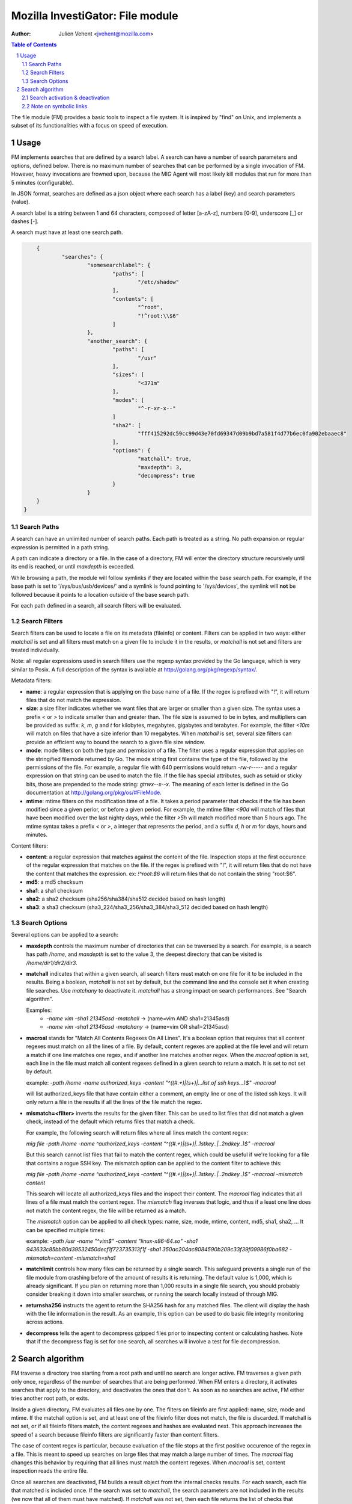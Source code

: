 =================================
Mozilla InvestiGator: File module
=================================
:Author: Julien Vehent <jvehent@mozilla.com>

.. sectnum::
.. contents:: Table of Contents

The file module (FM) provides a basic tools to inspect a file system. It is
inspired by "find" on Unix, and implements a subset of its functionalities
with a focus on speed of execution.

Usage
-----

FM implements searches that are defined by a search label. A search can have a
number of search parameters and options, defined below. There is no maximum
number of searches that can be performed by a single invocation of FM. However,
heavy invocations are frowned upon, because the MIG Agent will most likely kill
modules that run for more than 5 minutes (configurable).

In JSON format, searches are defined as a json object where each search has a
label (key) and search parameters (value).

A search label is a string between 1 and 64 characters, composed of letter
[a-zA-z], numbers [0-9], underscore [_] or dashes [-].

A search must have at least one search path.

.. code:: json

	{
		"searches": {
			"somesearchlabel": {
				"paths": [
					"/etc/shadow"
				],
				"contents": [
					"^root",
					"!^root:\\$6"
				]
			},
			"another_search": {
				"paths": [
					"/usr"
				],
				"sizes": [
					"<371m"
				],
				"modes": [
					"^-r-xr-x--"
				]
				"sha2": [
					"fff415292dc59cc99d43e70fd69347d09b9bd7a581f4d77b6ec0fa902ebaaec8"
				],
				"options": {
					"matchall": true,
					"maxdepth": 3,
					"decompress": true
				}
			}
        }
    }

Search Paths
~~~~~~~~~~~~

A search can have an unlimited number of search paths. Each path is treated as
a string. No path expansion or regular expression is permitted in a path string.

A path can indicate a directory or a file. In the case of a directory, FM will
enter the directory structure recursively until its end is reached, or until
`maxdepth` is exceeded.

While browsing a path, the module will follow symlinks if they are located
within the base search path. For example, if the base path is set to
'/sys/bus/usb/devices/' and a symlink is found pointing to '/sys/devices', the
symlink will **not** be followed because it points to a location outside of the
base search path.

For each path defined in a search, all search filters will be evaluated.

Search Filters
~~~~~~~~~~~~~~

Search filters can be used to locate a file on its metadata (fileinfo) or
content. Filters can be applied in two ways: either `matchall` is set and all
filters must match on a given file to include it in the results, or `matchall`
is not set and filters are treated individually.

Note: all regular expressions used in search filters use the regexp syntax
provided by the Go language, which is very similar to Posix. A full description
of the syntax is available at http://golang.org/pkg/regexp/syntax/.

Metadata filters:

* **name**: a regular expression that is applying on the base name of a file.
  If the regex is prefixed with "!", it will return files that do not match the
  expression.

* **size**: a size filter indicates whether we want files that are larger or
  smaller than a given size. The syntax uses a prefix `<` or `>` to indicate
  smaller than and greater than. The file size is assumed to be in bytes, and
  multipliers can be provided as suffix: `k`, `m`, `g` and `t` for kilobytes,
  megabytes, gigabytes and terabytes. For example, the filter `<10m` will match
  on files that have a size inferior than 10 megabytes. When `matchall` is set,
  several size filters can provide an efficient way to bound the search to a
  given file size window.

* **mode**: mode filters on both the type and permission of a file. The filter
  uses a regular expression that applies on the stringified filemode returned by
  Go. The mode string first contains the type of the file, followed by the
  permissions of the file.
  For example, a regular file with 640 permissions would return `-rw-r-----`
  and a regular expression on that string can be used to match the file.
  If the file has special attributes, such as setuid or sticky bits, those are
  prepended to the mode string: `gtrwx--x--x`. The meaning of each letter is
  defined in the Go documentation at http://golang.org/pkg/os/#FileMode.

* **mtime**: mtime filters on the modification time of a file. It takes a
  period parameter that checks if the file has been modified since a given
  perior, or before a given period. For example, the mtime filter `<90d` will
  match of files that have been modified over the last nighty days, while the
  filter `>5h` will match modified more than 5 hours ago.
  The mtime syntax takes a prefix `<` or `>`, a integer that represents the
  period, and a suffix `d`, `h` or `m` for days, hours and minutes.

Content filters:

* **content**: a regular expression that matches against the content of the
  file. Inspection stops at the first occurence of the regular expression that
  matches on the file.
  If the regex is prefixed with "!", it will return files that do not have the
  content that matches the expression. ex: `!^root:\$6` will return files that
  do not contain the string "root:$6".

* **md5**: a md5 checksum

* **sha1**: a sha1 checksum

* **sha2**: a sha2 checksum (sha256/sha384/sha512 decided based on hash length)

* **sha3**: a sha3 checksum (sha3_224/sha3_256/sha3_384/sha3_512 decided based
  on hash length)

Search Options
~~~~~~~~~~~~~~

Several options can be applied to a search:

* **maxdepth** controls the maximum number of directories that can be traversed
  by a search. For example, is a search has path `/home`, and `maxdepth` is set
  to the value 3, the deepest directory that can be visited is
  `/home/dir1/dir2/dir3`.

* **matchall** indicates that within a given search, all search filters must
  match on one file for it to be included in the results. Being a boolean,
  `matchall` is not set by default, but the command line and the console set it
  when creating file searches. Use `matchany` to deactivate it. `matchall` has
  a strong impact on search performances. See "Search algorithm".

  Examples:
	* `-name vim -sha1 21345asd -matchall` -> (name=vim AND sha1=21345asd)
	* `-name vim -sha1 21345asd -matchany` -> (name=vim OR sha1=21345asd)

* **macroal** stands for "Match All Contents Regexes On All Lines". It's a boolean
  option that requires that all `content` regexes must match on all the lines of
  a file. By default, content regexes are applied at the file level and will
  return a match if one line matches one regex, and if another line matches another
  regex. When the `macroal` option is set, each line in the file must match all
  content regexes defined in a given search to return a match. It is set to not
  set by default.

  example: `-path /home -name authorized_keys -content "^((#.+)|(\s+)|...list of ssh keys...)$" -macroal`

  will list authorized_keys file that have contain either a comment, an empty
  line or one of the listed ssh keys. It will only return a file in the results
  if all the lines of the file match the regex.

* **mismatch=<filter>** inverts the results for the given filter. This can be used
  to list files that did not match a given check, instead of the default which
  returns files that match a check.

  For example, the following search will return files where all lines match the
  content regex:

  `mig file -path /home -name ^authorized_keys -content "^((#.+)|(\s+)|..1stkey..|..2ndkey..)$" -macroal`

  But this search cannot list files that fail to match the content regex, which
  could be useful if we're looking for a file that contains a rogue SSH key.
  The mismatch option can be applied to the content filter to achieve this:

  `mig file -path /home -name ^authorized_keys -content "^((#.+)|(\s+)|..1stkey..|..2ndkey..)$" -macroal -mismatch content`

  This search will locate all authorized_keys files and the inspect their
  content. The `macroal` flag indicates that all lines of a file must match the
  content regex. The `mismatch` flag inverses that logic, and thus if a least
  one line does not match the content regex, the file will be returned as a
  match.

  The `mismatch` option can be applied to all check types: name, size, mode,
  mtime, content, md5, sha1, sha2, ... It can be specified multiple times:

  example: `-path /usr -name "^vim$" -content "linux-x86-64\.so" -sha1 943633c85bb80d39532450decf1f723735313f1f -sha1 350ac204ac8084590b209c33f39f09986f0ba682 -mismatch=content -mismatch=sha1`

* **matchlimit** controls how many files can be returned by a single search.
  This safeguard prevents a single run of the file module from crashing before
  of the amount of results it is returning. The default value is 1,000, which is
  already significant. If you plan on returning more than 1,000 results in a
  single file search, you should probably consider breaking it down into smaller
  searches, or running the search locally instead of through MIG.

* **returnsha256** instructs the agent to return the SHA256 hash for any
  matched files. The client will display the hash with the file information
  in the result. As an example, this option can be used to do basic file
  integrity monitoring across actions.

* **decompress** tells the agent to decompress gzipped files prior to
  inspecting content or calculating hashes. Note that if the decompress flag
  is set for one search, all searches will involve a test for file
  decompression.

Search algorithm
----------------

FM traverse a directory tree starting from a root path and until no search are
longer active. FM traverses a given path only once, regardless of the number of
searches that are being performed. When FM enters a directory, it activates
searches that apply to the directory, and deactivates the ones that don't.
As soon as no searches are active, FM either tries another root path, or exits.

Inside a given directory, FM evaluates all files one by one. The filters on
fileinfo are first applied: name, size, mode and mtime. If the matchall option
is set, and at least one of the fileinfo filter does not match, the file is
discarded. If matchall is not set, or if all fileinfo filters match, the
content regexes and hashes are evaluated next. This approach increases the speed
of a search because fileinfo filters are significantly faster than content
filters.

The case of content regex is particular, because evaluation of the file stops
at the first positive occurence of the regex in a file. This is meant to speed
up searches on large files that may match a large number of times. The `macroal`
flag changes this behavior by requiring that all lines must match the content
regexes. When `macroal` is set, content inspection reads the entire file.

Once all searches are deactivated, FM builds a result object from the internal
checks results. For each search, each file that matched is included once. If
the search was set to `matchall`, the search parameters are not included in the
results (we now that all of them must have matched). If `matchall` was not set,
then each file returns the list of checks that matched it. It is thus possible
to have, in one same search, a file match of a file size filter, and another
one match on a sha256 checksum.

Search activation & deactivation
~~~~~~~~~~~~~~~~~~~~~~~~~~~~~~~~

While processing the directory structure, FM compares the current path with the
search paths of each search. A single search can have multiple paths, and if
one of them matches the current path, the search is activated.

For example, if the current path is `/var/lib/postgres`, and a search has a
path set to `/var`, the search will be activated for the current directory.

Unless the value of `maxdepth` indicates that the search should not go beyond a
certain number of subdirectories, and that number is reached. In which case,
the search is deactivated.

Note on symbolic links
~~~~~~~~~~~~~~~~~~~~~~

FM does not follow directory links but will follow file links. Directory links
could lead FM to scan a path that is far out of its initial search scope, and
can also lead to loops. A warning will be stored in the results when a directory
link was encountered and not followed.
